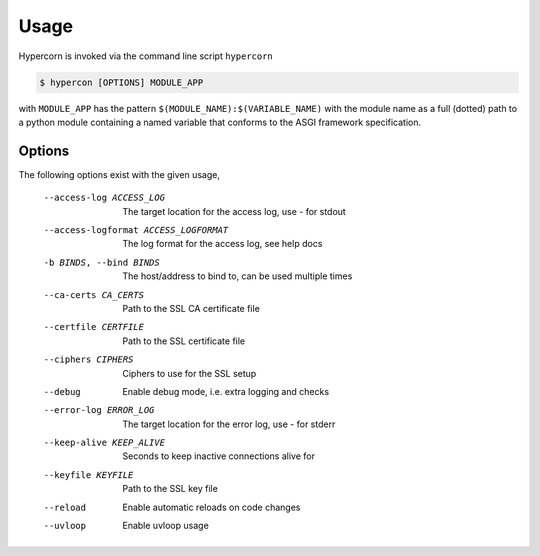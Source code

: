 .. _usage:

Usage
=====

Hypercorn is invoked via the command line script ``hypercorn``

.. code-block:: shell

    $ hypercon [OPTIONS] MODULE_APP

with ``MODULE_APP`` has the pattern
``$(MODULE_NAME):$(VARIABLE_NAME)`` with the module name as a full
(dotted) path to a python module containing a named variable that
conforms to the ASGI framework specification.

Options
-------

The following options exist with the given usage,

  --access-log ACCESS_LOG
                        The target location for the access log, use `-` for
                        stdout
  --access-logformat ACCESS_LOGFORMAT
                        The log format for the access log, see help docs
  -b BINDS, --bind BINDS
                        The host/address to bind to, can be used multiple
                        times
  --ca-certs CA_CERTS   Path to the SSL CA certificate file
  --certfile CERTFILE   Path to the SSL certificate file
  --ciphers CIPHERS     Ciphers to use for the SSL setup
  --debug               Enable debug mode, i.e. extra logging and checks
  --error-log ERROR_LOG
                        The target location for the error log, use `-` for
                        stderr
  --keep-alive KEEP_ALIVE
                        Seconds to keep inactive connections alive for
  --keyfile KEYFILE     Path to the SSL key file
  --reload              Enable automatic reloads on code changes
  --uvloop              Enable uvloop usage
